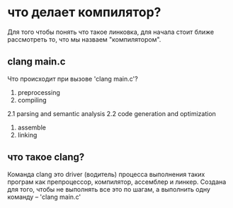 * что делает компилятор?
Для того чтобы понять что такое линковка, для начала стоит ближе рассмотреть то, что мы назваем "компилятором".

** clang main.c
Что происходит при вызове 'clang main.c'?
1. preprocessing
2. compiling
2.1 parsing and semantic analysis
2.2 code generation and optimization
3. assemble
4. linking

** что такое clang?
Команда clang это driver (водитель) процесса выполнения таких програм как препроцессор, компилятор, ассемблер и линкер. Создана для того, чтобы не выполнять все это по шагам, а выполнить одну команду -- 'clang main.c'

